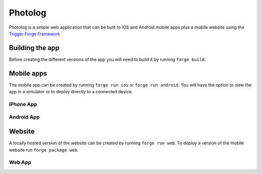 Photolog
=========================
Photolog is a simple web application that can be built to iOS and Android mobile apps plus a mobile website using the
`Trigger Forge Framework <https://github.com/trigger-corp/build-tools/>`_

Building the app
----------------
Before creating the different versions of the app you will need to build it by running ``forge build``.

Mobile apps
-----------
The mobile app can be created by running ``forge run ios`` or ``forge run android``. You will have the option to view the app in a simulator or to deploy directly to a connected device.

iPhone App
~~~~~~~~~~
.. image:: http://github.com/trigger-corp/photo-log/raw/master/img/readme-iphone.png

Android App
~~~~~~~~~~~
.. image:: http://github.com/trigger-corp/photo-log/raw/master/img/readme-android.png

Website
-------
A locally hosted version of the website can be created by running ``forge run web``. To deploy a version of the mobile website run ``forge package web``.

Web App
~~~~~~~
.. image:: http://github.com/trigger-corp/photo-log/raw/master/img/readme-web.png